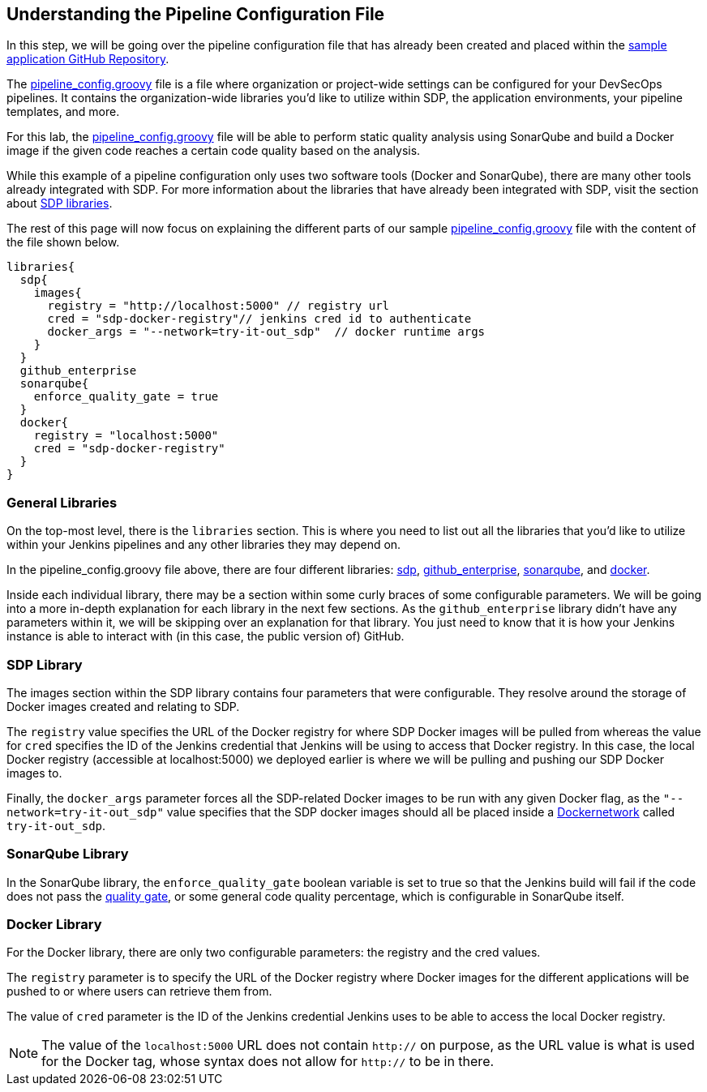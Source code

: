 == Understanding the Pipeline Configuration File

In this step, we will be going over the pipeline configuration file that
has already been created and placed within the
https://github.com/boozallen/sdp-labs-sample-app[sample application
GitHub Repository].

The
https://github.com/boozallen/sdp-labs-sample-app/blob/master/pipeline_config.groovy[pipeline_config.groovy]
file is a file where organization or project-wide settings can be
configured for your DevSecOps pipelines. It contains the
organization-wide libraries you’d like to utilize within SDP, the
application environments, your pipeline templates, and more.

For this lab, the
https://github.com/boozallen/sdp-labs-sample-app/blob/master/pipeline_config.groovy[pipeline_config.groovy]
file will be able to perform static quality analysis using SonarQube and
build a Docker image if the given code reaches a certain code quality
based on the analysis.

While this example of a pipeline configuration only uses two software
tools (Docker and SonarQube), there are many other tools already
integrated with SDP. For more information about the libraries that have
already been integrated with SDP, visit the section about
https://boozallen.github.io/sdp-docs/pages/libraries/index.html[SDP
libraries].

The rest of this page will now focus on explaining the different parts
of our sample
https://github.com/boozallen/sdp-labs-sample-app/blob/master/pipeline_config.groovy[pipeline_config.groovy]
file with the content of the file shown below.

[source,bash]
----
libraries{
  sdp{
    images{
      registry = "http://localhost:5000" // registry url
      cred = "sdp-docker-registry"// jenkins cred id to authenticate
      docker_args = "--network=try-it-out_sdp"  // docker runtime args
    }
  }
  github_enterprise
  sonarqube{
    enforce_quality_gate = true
  }
  docker{
    registry = "localhost:5000"
    cred = "sdp-docker-registry"
  }
}
----

=== General Libraries

On the top-most level, there is the `libraries` section. This is where
you need to list out all the libraries that you'd like to utilize within
your Jenkins pipelines and any other libraries they may depend on.

In the pipeline_config.groovy file above, there are four different
libraries:
https://boozallen.github.io/sdp-docs/pages/libraries/sdp/README.html[sdp],
https://boozallen.github.io/sdp-docs/pages/libraries/github_enterprise/README.html[github_enterprise],
https://boozallen.github.io/sdp-docs/pages/libraries/sonarqube/README.html[sonarqube],
and
https://boozallen.github.io/sdp-docs/pages/libraries/docker/README.html[docker].

Inside each individual library, there may be a section within some curly
braces of some configurable parameters. We will be going into a more
in-depth explanation for each library in the next few sections. As the
`github_enterprise` library didn't have any parameters within it, we
will be skipping over an explanation for that library. You just need to
know that it is how your Jenkins instance is able to interact with (in
this case, the public version of) GitHub.

=== SDP Library

The images section within the SDP library contains four parameters that
were configurable. They resolve around the storage of Docker images
created and relating to SDP.

The `registry` value specifies the URL of the Docker registry for where
SDP Docker images will be pulled from whereas the value for `cred`
specifies the ID of the Jenkins credential that Jenkins will be using to
access that Docker registry. In this case, the local Docker registry
(accessible at localhost:5000) we deployed earlier is where we will be
pulling and pushing our SDP Docker images to.

Finally, the `docker_args` parameter forces all the SDP-related Docker
images to be run with any given Docker flag, as the
`"--network=try-it-out_sdp"` value specifies that the SDP docker images
should all be placed inside a
https://docs.docker.com/v17.09/engine/userguide/networking/#user-defined-networks[Dockernetwork] called `try-it-out_sdp`.

=== SonarQube Library

In the SonarQube library, the `enforce_quality_gate` boolean variable is
set to true so that the Jenkins build will fail if the code does not
pass the
https://docs.sonarqube.org/latest/user-guide/quality-gates/[quality
gate], or some general code quality percentage, which is configurable in
SonarQube itself.

=== Docker Library

For the Docker library, there are only two configurable parameters: the
registry and the cred values.

The `registry` parameter is to specify the URL of the Docker registry
where Docker images for the different applications will be pushed to or
where users can retrieve them from.

The value of `cred` parameter is the ID of the Jenkins credential
Jenkins uses to be able to access the local Docker registry.

[NOTE]
====
The value of the `localhost:5000` URL does not contain `http://` on
purpose, as the URL value is what is used for the Docker tag, whose
syntax does not allow for `http://` to be in there.
====
